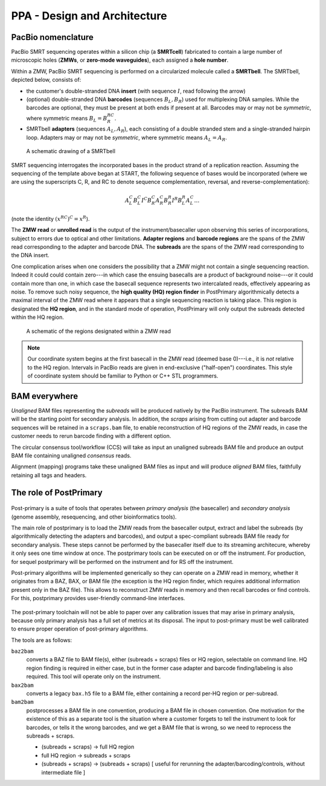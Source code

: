 =============================
PPA - Design and Architecture
=============================

PacBio nomenclature
===================

PacBio SMRT sequencing operates within a silicon chip (a **SMRTcell**)
fabricated to contain a large number of microscopic holes (**ZMWs**,
or **zero-mode waveguides**), each assigned a **hole number**.

Within a ZMW, PacBio SMRT sequencing is performed on a circularized
molecule called a **SMRTbell**. The SMRTbell, depicted below, consists
of:

- the customer's double-stranded DNA **insert** (with sequence
  :math:`I`, read following the arrow)
- (optional) double-stranded DNA **barcodes** (sequences :math:`B_L,
  B_R`) used for multiplexing DNA samples.  While the barcodes are
  optional, they must be present at both ends if present at all.
  Barcodes may or may not be *symmetric*, where symmetric means
  :math:`B_L = B_R^{RC}`.
- SMRTbell **adapters** (sequences :math:`A_L, A_R`), each consisting
  of a double stranded stem and a single-stranded hairpin loop.
  Adapters may or may not be *symmetric*, where symmetric means
  :math:`A_L = A_R`.


.. figure:: img/smrtbell.*
   :width: 100%

   A schematic drawing of a SMRTbell

SMRT sequencing interrogates the incorporated bases in the product
strand of a replication reaction.  Assuming the sequencing of the
template above began at START, the following sequence of bases would
be incorporated (where we are using the superscripts C, R, and RC to
denote sequence complementation, reversal, and
reverse-complementation):

.. math::

   A_L^C B_L^C I^C B_R^C A_R^C B_R^R I^R B_L^R A_L^C \ldots

(note the identity :math:`(x^{RC})^C = x^R`).

The **ZMW read** or **unrolled read** is the output of the
instrument/basecaller upon observing this series of incorporations,
subject to errors due to optical and other limitations.  **Adapter
regions** and **barcode regions** are the spans of the ZMW read
corresponding to the adapter and barcode DNA.  The **subreads** are
the spans of the ZMW read corresponding to the DNA insert.

One complication arises when one considers the possibility that a ZMW
might not contain a single sequencing reaction.  Indeed it could could
contain zero---in which case the ensuing basecalls are a product of
background noise---or it could contain more than one, in which case
the basecall sequence represents two intercalated reads, effectively
appearing as noise.  To remove such noisy sequence, the **high quality
(HQ) region finder** in PostPrimary algorithmically detects a maximal
interval of the ZMW read where it appears that a single
sequencing reaction is taking place.  This region is designated the
**HQ region**, and in the standard mode of operation, PostPrimary will
only output the subreads detected within the HQ region.

.. figure:: img/zmwread.*
   :width: 100%

   A schematic of the regions designated within a ZMW read

.. note::
   Our coordinate system begins at the first basecall in the
   ZMW read (deemed base 0)---i.e., it is *not* relative to the
   HQ region.  Intervals in PacBio reads are given in end-exclusive
   ("half-open") coordinates.  This style of coordinate system should
   be familiar to Python or C++ STL programmers.


BAM everywhere
==============

*Unaligned* BAM files representing the *subreads* will be produced
natively by the PacBio instrument.  The subreads BAM will be the
starting point for secondary analysis.  In addition, the *scraps*
arising from cutting out adapter and barcode sequences will be
retained in a ``scraps.bam`` file, to enable reconstruction of HQ
regions of the ZMW reads, in case the customer needs to rerun
barcode finding with a different option.

The circular consensus tool/workflow (CCS) will take as input an
unaligned subreads BAM file and produce an output BAM file containing
unaligned *consensus* reads.

Alignment (mapping) programs take these unaligned BAM files as input
and will produce *aligned* BAM files, faithfully retaining all tags
and headers.



The role of PostPrimary
=======================

.. figure:: img/postprimaryOverview.*
   :width: 100%

Post-primary is a suite of tools that operates between *primary
analysis* (the basecaller) and *secondary analysis* (genome assembly,
resequencing, and other bioinformatics tools).

The main role of postprimary is to load the ZMW reads from the
basecaller output, extract and label the subreads (by algorithmically
detecting the adapters and barcodes), and output a spec-compliant
subreads BAM file ready for secondary analysis.  These steps cannot be
performed by the basecaller itself due to its streaming architecure,
whereby it only sees one time window at once.  The postprimary tools
can be executed on or off the instrument. For production, for sequel 
postprimary will be performed on the instrument and for RS off the
instrument.

Post-primary algorithms will be implemented generically so they can
operate on a ZMW read in memory, whether it originates from a
BAZ, BAX, or BAM file (the exception is the HQ region finder, which
requires additional information present only in the BAZ file). This
allows to reconstruct ZMW reads in memory and then recall 
barcodes or find controls. For this, postprimary provides user-friendly
command-line interfaces.

.. figure:: img/bam2bam.*
   :width: 100%

The post-primary toolchain will not be able to paper over any
calibration issues that may arise in primary analysis, because only
primary analysis has a full set of metrics at its disposal.  The input
to post-primary must be well calibrated to ensure proper operation of
post-primary algorithms.

The tools are as follows:

``baz2bam``
    converts a BAZ file to BAM file(s), either (subreads + scraps) files
    or HQ region, selectable on command line.  HQ region finding is
    required in either case, but in the former case adapter and
    barcode finding/labeling is also required.  This tool will operate
    only on the instrument.

``bax2bam``
   converts a legacy ``bax.h5`` file to a BAM file, either containing
   a record per-HQ region or per-subread.

``bam2bam``
   postprocesses a BAM file in one convention, producing a BAM file in
   chosen convention.  One motivation for the existence of this as a
   separate tool is the situation where a customer forgets to tell the
   instrument to look for barcodes, or tells it the wrong barcodes,
   and we get a BAM file that is wrong, so we need to reprocess the
   subreads + scraps.

   - (subreads + scraps) -> full HQ region
   - full HQ region      -> subreads + scraps
   - (subreads + scraps) -> (subreads + scraps) [ useful for rerunning
     the adapter/barcoding/controls, without intermediate file ]